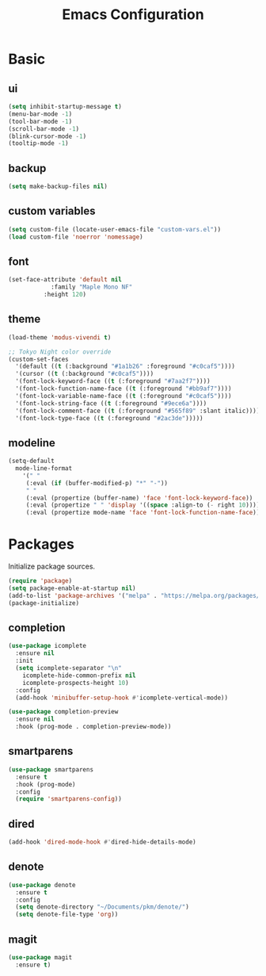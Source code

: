 #+TITLE: Emacs Configuration
#+PROPERTY: header-args :tangle init.el

* Basic
** ui
#+BEGIN_SRC emacs-lisp
  (setq inhibit-startup-message t)
  (menu-bar-mode -1)
  (tool-bar-mode -1)
  (scroll-bar-mode -1)
  (blink-cursor-mode -1)
  (tooltip-mode -1)
#+END_SRC

** backup
#+BEGIN_SRC emacs-lisp
  (setq make-backup-files nil)
#+END_SRC

** custom variables
#+BEGIN_SRC emacs-lisp
  (setq custom-file (locate-user-emacs-file "custom-vars.el"))
  (load custom-file 'noerror 'nomessage)
#+END_SRC

** font
#+BEGIN_SRC emacs-lisp
  (set-face-attribute 'default nil
   		      :family "Maple Mono NF"
  		    :height 120)
#+END_SRC

** theme
#+BEGIN_SRC emacs-lisp
  (load-theme 'modus-vivendi t)

  ;; Tokyo Night color override
  (custom-set-faces
    '(default ((t (:background "#1a1b26" :foreground "#c0caf5"))))
    '(cursor ((t (:background "#c0caf5"))))
    '(font-lock-keyword-face ((t (:foreground "#7aa2f7"))))
    '(font-lock-function-name-face ((t (:foreground "#bb9af7"))))
    '(font-lock-variable-name-face ((t (:foreground "#c0caf5"))))
    '(font-lock-string-face ((t (:foreground "#9ece6a"))))
    '(font-lock-comment-face ((t (:foreground "#565f89" :slant italic))))
    '(font-lock-type-face ((t (:foreground "#2ac3de")))))
#+END_SRC

** modeline
#+BEGIN_SRC emacs-lisp
  (setq-default
    mode-line-format
      '(" "
       (:eval (if (buffer-modified-p) "*" "-"))
       " "
       (:eval (propertize (buffer-name) 'face 'font-lock-keyword-face))
       (:eval (propertize " " 'display '((space :align-to (- right 10)))))
       (:eval (propertize mode-name 'face 'font-lock-function-name-face))))
#+END_SRC

* Packages
Initialize package sources.

#+BEGIN_SRC emacs-lisp
  (require 'package)
  (setq package-enable-at-startup nil)
  (add-to-list 'package-archives '("melpa" . "https://melpa.org/packages/"))
  (package-initialize)
#+END_SRC

** completion
#+BEGIN_SRC emacs-lisp
  (use-package icomplete
    :ensure nil
    :init
    (setq icomplete-separator "\n"
      icomplete-hide-common-prefix nil
      icomplete-prospects-height 10)
    :config
    (add-hook 'minibuffer-setup-hook #'icomplete-vertical-mode))

  (use-package completion-preview
    :ensure nil
    :hook (prog-mode . completion-preview-mode))
#+END_SRC

** smartparens
#+BEGIN_SRC emacs-lisp
  (use-package smartparens
    :ensure t
    :hook (prog-mode)
    :config
    (require 'smartparens-config))
#+END_SRC

** dired
#+BEGIN_SRC emacs-lisp
  (add-hook 'dired-mode-hook #'dired-hide-details-mode)
#+END_SRC

** denote
#+BEGIN_SRC emacs-lisp
  (use-package denote
    :ensure t
    :config
    (setq denote-directory "~/Documents/pkm/denote/")
    (setq denote-file-type 'org))
#+END_SRC

** magit
#+BEGIN_SRC emacs-lisp
  (use-package magit
    :ensure t)
#+END_SRC

